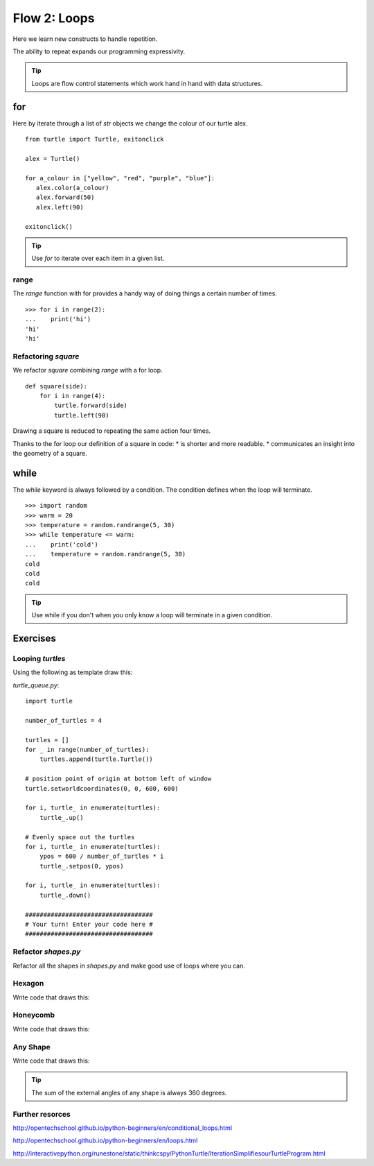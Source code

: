 Flow 2: Loops
*************

Here we learn new constructs to handle repetition.

The ability to repeat expands our programming expressivity.

.. tip::
    Loops are flow control statements which work hand in hand with data structures. 


for
===

Here by iterate through a list of `str` objects we change the colour of our
turtle alex.

::

    from turtle import Turtle, exitonclick   

    alex = Turtle()

    for a_colour in ["yellow", "red", "purple", "blue"]:
       alex.color(a_colour)
       alex.forward(50)
       alex.left(90)

    exitonclick()


.. tip::
    Use `for` to iterate over each item in a given list.

range
-----

The `range` function with for provides a handy way of doing things a certain number of times.

::

    >>> for i in range(2):
    ...    print('hi') 
    'hi'
    'hi'


Refactoring `square`
--------------------

We refactor `square` combining `range` with a for loop.

::

    def square(side):
        for i in range(4):
            turtle.forward(side)
            turtle.left(90)

Drawing a square is reduced to repeating the same action four times. 

Thanks to the for loop our definition of a square in code:
* is shorter and more readable.
* communicates an insight into the geometry of a square.

while
=====

The `while` keyword is always followed by a condition. The condition defines when
the loop will terminate.

::
    
    >>> import random
    >>> warm = 20
    >>> temperature = random.randrange(5, 30)
    >>> while temperature <= warm:
    ...    print('cold')
    ...    temperature = random.randrange(5, 30)
    cold
    cold
    cold

.. tip::
    Use while if you don't when you only know a loop will terminate in a given
    condition.


Exercises
=========

Looping `turtles`
-----------------

Using the following as template draw this:

.. image:: /images/turtle-queue.png

`turtle_queue.py`::

    import turtle

    number_of_turtles = 4

    turtles = []
    for _ in range(number_of_turtles):
        turtles.append(turtle.Turtle())

    # position point of origin at bottom left of window
    turtle.setworldcoordinates(0, 0, 600, 600)

    for i, turtle_ in enumerate(turtles):
        turtle_.up()

    # Evenly space out the turtles
    for i, turtle_ in enumerate(turtles):
        ypos = 600 / number_of_turtles * i
        turtle_.setpos(0, ypos)

    for i, turtle_ in enumerate(turtles):
        turtle_.down()

    ###################################
    # Your turn! Enter your code here #
    ###################################

Refactor `shapes.py`
--------------------

Refactor all the shapes in `shapes.py` and make good use of loops where you
can.

Hexagon
-------

Write code that draws this:

.. image:: /images/turtle-hexagon.png


Honeycomb
---------

Write code that draws this:

.. image:: /images/turtle-honeycomb.png


Any Shape
---------

Write code that draws this:

.. image:: /images/turtle-all-shapes.png

.. tip::

    The sum of the external angles of any shape is always 360 degrees.

Further resorces
----------------

http://opentechschool.github.io/python-beginners/en/conditional_loops.html

http://opentechschool.github.io/python-beginners/en/loops.html

http://interactivepython.org/runestone/static/thinkcspy/PythonTurtle/IterationSimplifiesourTurtleProgram.html
